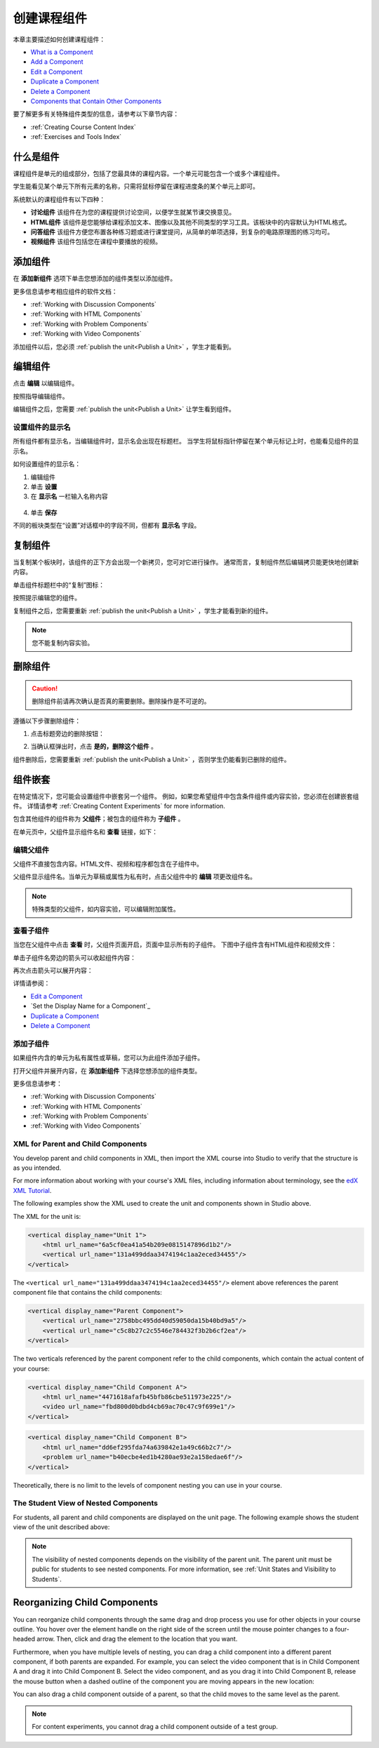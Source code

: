 .. _Developing Course Components:

###################################
创建课程组件
###################################

本章主要描述如何创建课程组件：

* `What is a Component`_
* `Add a Component`_
* `Edit a Component`_
* `Duplicate a Component`_
* `Delete a Component`_
* `Components that Contain Other Components`_

要了解更多有关特殊组件类型的信息，请参考以下章节内容：

* :ref:`Creating Course Content Index`
* :ref:`Exercises and Tools Index`

.. _What is a Component:

********************
什么是组件
********************

课程组件是单元的组成部分，包括了您最具体的课程内容。一个单元可能包含一个或多个课程组件。

学生能看见某个单元下所有元素的名称，只需将鼠标停留在课程进度条的某个单元上即可。

.. image:: ../../../shared/building_and_running_chapters/Images/ComponentNames_CourseRibbon.png
 :alt: Image of the component list for a unit

系统默认的课程组件有以下四种：

* **讨论组件** 该组件在为您的课程提供讨论空间，以便学生就某节课交换意见。
* **HTML组件** 该组件是您能够给课程添加文本、图像以及其他不同类型的学习工具。该板块中的内容默认为HTML格式。
* **问答组件** 该组件方便您布置各种练习题或进行课堂提问，从简单的单项选择，到复杂的电路原理图的练习均可。
* **视频组件** 该组件包括您在课程中要播放的视频。

.. _Add a Component:

********************
添加组件
********************

在 **添加新组件** 选项下单击您想添加的组件类型以添加组件。

.. image:: ../../../shared/building_and_running_chapters/Images/AddNewComponent.png
  :alt: Image of adding a new component

更多信息请参考相应组件的软件文档：

- :ref:`Working with Discussion Components`
- :ref:`Working with HTML Components`
- :ref:`Working with Problem Components`
- :ref:`Working with Video Components`
  
添加组件以后，您必须
:ref:`publish the unit<Publish a Unit>` ，学生才能看到。

.. _Edit a Component:

********************
编辑组件
********************

点击 **编辑** 以编辑组件。

.. image:: ../../../shared/building_and_running_chapters/Images/unit-edit.png
  :alt: Image of a unit with Edit icon circled

按照指导编辑组件。

编辑组件之后，您需要
:ref:`publish the unit<Publish a Unit>` 让学生看到组件。

=====================================
设置组件的显示名
=====================================

所有组件都有显示名，当编辑组件时，显示名会出现在标题栏。
当学生将鼠标指针停留在某个单元标记上时，也能看见组件的显示名。

如何设置组件的显示名：

#. 编辑组件
#. 单击 **设置**
#. 在 **显示名** 一栏输入名称内容

  .. image:: ../../../shared/building_and_running_chapters/Images/display-name.png
   :alt: Image of the Display Name field for a component.

4. 单击 **保存**

不同的板块类型在“设置”对话框中的字段不同，但都有 **显示名** 字段。

.. _Duplicate a Component:

**********************
复制组件
**********************

当复制某个板块时，该组件的正下方会出现一个新拷贝，您可对它进行操作。
通常而言，复制组件然后编辑拷贝能更快地创建新内容。

单击组件标题栏中的“复制”图标：

.. image:: ../../../shared/building_and_running_chapters/Images/unit-dup.png
  :alt: Image of a unit with Duplicate icon circled

按照提示编辑您的组件。

复制组件之后，您需要重新 :ref:`publish the unit<Publish a Unit>` ，学生才能看到新的组件。

.. note::  您不能复制内容实验。

.. _Delete a Component:

**********************
删除组件
**********************

.. caution:: 
 删除组件前请再次确认是否真的需要删除。删除操作是不可逆的。

遵循以下步骤删除组件：

#. 点击标题旁边的删除按钮：

.. image:: ../../../shared/building_and_running_chapters/Images/unit-delete.png
  :alt: Image of a unit with Delete icon circled

2. 当确认框弹出时，点击 **是的，删除这个组件** 。

组件删除后，您需要重新 :ref:`publish the unit<Publish a Unit>` ，否则学生仍能看到已删除的组件。

.. _Components that Contain Other Components:

******************************************
组件嵌套
******************************************

在特定情况下，您可能会设置组件中嵌套另一个组件。
例如，如果您希望组件中包含条件组件或内容实验，您必须在创建嵌套组件。
详情请参考
:ref:`Creating Content Experiments` for more information.

包含其他组件的组件称为 **父组件**；被包含的组件称为 **子组件** 。

在单元页中，父组件显示组件名和 **查看** 链接，如下：

.. image:: ../../../shared/building_and_running_chapters/Images/component_container.png
 :alt: Image of a unit page with a parent component


==================================================
编辑父组件
==================================================

父组件不直接包含内容。HTML文件、视频和程序都包含在子组件中。

父组件显示组件名。当单元为草稿或属性为私有时，点击父组件中的 **编辑** 项更改组件名。

.. note:: 
  特殊类型的父组件，如内容实验，可以编辑附加属性。
  


======================================
查看子组件
======================================

当您在父组件中点击 **查看** 时，父组件页面开启，页面中显示所有的子组件。
下图中子组件含有HTML组件和视频文件：

.. image:: ../../../shared/building_and_running_chapters/Images/child-components-a.png
 :alt: Image of an expanded child component

单击子组件名旁边的箭头可以收起组件内容：

.. image:: ../../../shared/building_and_running_chapters/Images/child-components.png
 :alt: Image of a child component page

再次点击箭头可以展开内容：

详情请参阅：

* `Edit a Component`_
* `Set the Display Name for a Component`_
* `Duplicate a Component`_
* `Delete a Component`_

======================================
添加子组件
======================================

如果组件内含的单元为私有属性或草稿，您可以为此组件添加子组件。

打开父组件并展开内容，在 **添加新组件** 下选择您想添加的组件类型。

.. image:: ../../../shared/building_and_running_chapters/Images/AddNewComponent.png
  :alt: Image of adding a new component

更多信息请参考：

- :ref:`Working with Discussion Components`
- :ref:`Working with HTML Components`
- :ref:`Working with Problem Components`
- :ref:`Working with Video Components`


======================================
XML for Parent and Child Components
======================================

You develop parent and child components in XML, then import the XML course into
Studio to verify that the structure is as you intended. 

For more information about working with your course's XML files, including
information about terminology, see the `edX XML Tutorial <http://edx.readthedoc
s.org/projects/devdata/en/latest/course_data_formats/course_xml.html>`_.

The following examples show the XML used to create the unit and components
shown in Studio above.

The XML for the unit is:

.. code-block:: xml

    <vertical display_name="Unit 1">
        <html url_name="6a5cf0ea41a54b209e0815147896d1b2"/>
        <vertical url_name="131a499ddaa3474194c1aa2eced34455"/>
    </vertical>

The ``<vertical url_name="131a499ddaa3474194c1aa2eced34455"/>`` element above
references the parent component file that contains the child components:
 
.. code-block:: xml

    <vertical display_name="Parent Component">
        <vertical url_name="2758bbc495dd40d59050da15b40bd9a5"/>
        <vertical url_name="c5c8b27c2c5546e784432f3b2b6cf2ea"/>
    </vertical>

The two verticals referenced by the parent component refer to the child
components, which contain the actual content of your course:

.. code-block:: xml

    <vertical display_name="Child Component A">
        <html url_name="4471618afafb45bfb86cbe511973e225"/>
        <video url_name="fbd800d0bdbd4cb69ac70c47c9f699e1"/>
    </vertical>

.. code-block:: xml

    <vertical display_name="Child Component B">
        <html url_name="dd6ef295fda74a639842e1a49c66b2c7"/>
        <problem url_name="b40ecbe4ed1b4280ae93e2a158edae6f"/>
    </vertical>

Theoretically, there is no limit to the levels of component nesting you can use
in your course.


======================================
The Student View of Nested Components
======================================

For students, all parent and child components are displayed on the unit page.
The following example shows the student view of the unit described above:

.. image:: ../../../shared/building_and_running_chapters/Images/nested_components_student_view.png
 :alt: Image of the student's view of nested components

.. note:: 
 The visibility of nested components depends on the visibility of 
 the parent unit. The parent unit must be public for students to see nested
 components. For more information, see :ref:`Unit States and Visibility to Students`.


*******************************
Reorganizing Child Components
*******************************

You can reorganize child components through the same drag and drop process you
use for other objects in your course outline. You hover over the element handle
on the right side of the screen until the mouse pointer changes to a four-
headed arrow. Then, click and drag the element to the location that you want.

Furthermore, when you have multiple levels of nesting, you can drag a child
component into a different parent component, if both parents are expanded. For
example, you can select the video component that is in Child Component A and
drag it into Child Component B. Select the video component, and as you drag it
into Child Component B, release the mouse button when a dashed outline of the
component you are moving appears in the new location:

.. image:: ../../../shared/building_and_running_chapters/Images/drag_child_component.png
 :alt: Image of dragging a child component to a new location

You can also drag a child component outside of a parent, so that the child
moves to the same level as the parent.

.. note:: 
  For content experiments, you cannot drag a child component outside of a test
  group.
